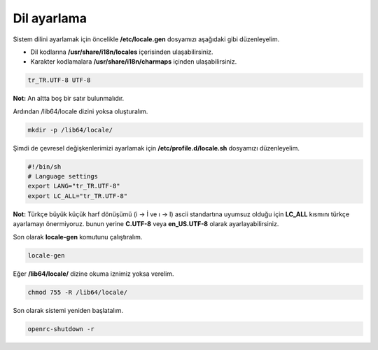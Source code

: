 Dil ayarlama
============
Sistem dilini ayarlamak için öncelikle **/etc/locale.gen** dosyamızı aşağıdaki gibi düzenleyelim.

* Dil kodlarına **/usr/share/i18n/locales** içerisinden ulaşabilirsiniz.
* Karakter kodlamalara **/usr/share/i18n/charmaps** içinden ulaşabilirsiniz.

.. code-block:: shell

	tr_TR.UTF-8 UTF-8

**Not:** An altta boş bir satır bulunmalıdır.

Ardından /lib64/locale dizini yoksa oluşturalım.

.. code-block:: shell

	mkdir -p /lib64/locale/

Şimdi de çevresel değişkenlerimizi ayarlamak için **/etc/profile.d/locale.sh** dosyamızı düzenleyelim.

.. code-block:: shell

	#!/bin/sh
	# Language settings
	export LANG="tr_TR.UTF-8"
	export LC_ALL="tr_TR.UTF-8"

**Not:** Türkçe büyük küçük harf dönüşümü (i -> İ ve ı -> I) ascii standartına uyumsuz olduğu için **LC_ALL** kısmını türkçe ayarlamayı önermiyoruz. bunun yerine **C.UTF-8** veya **en_US.UTF-8** olarak ayarlayabilirsiniz.

Son olarak **locale-gen** komutunu çalıştıralım.

.. code-block:: shell

	locale-gen

Eğer **/lib64/locale/** dizine okuma iznimiz yoksa verelim.

.. code-block:: shell

	chmod 755 -R /lib64/locale/

Son olarak sistemi yeniden başlatalım.

.. code-block:: shell

	openrc-shutdown -r

